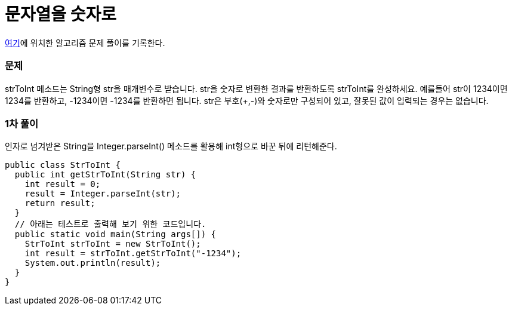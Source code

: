 = 문자열을 숫자로

:icons: font
:Author: Byeongsoon Jang
:Email: byeongsoon@wisoft.io
:Date: 2018.03.03
:Revision: 1.0

link:https://programmers.co.kr/learn/challenge_codes/112[여기]에
위치한 알고리즘 문제 풀이를 기록한다.

=== 문제

strToInt 메소드는 String형 str을 매개변수로 받습니다.
str을 숫자로 변환한 결과를 반환하도록 strToInt를 완성하세요.
예를들어 str이 1234이면 1234를 반환하고, -1234이면 -1234를 반환하면 됩니다.
str은 부호(+,-)와 숫자로만 구성되어 있고, 잘못된 값이 입력되는 경우는 없습니다.

=== 1차 풀이

인자로 넘겨받은 String을 Integer.parseInt() 메소드를 활용해 int형으로 바꾼 뒤에
리턴해준다.

[source, java]
----
public class StrToInt {
  public int getStrToInt(String str) {
    int result = 0;
    result = Integer.parseInt(str);
    return result;
  }
  // 아래는 테스트로 출력해 보기 위한 코드입니다.
  public static void main(String args[]) {
    StrToInt strToInt = new StrToInt();
    int result = strToInt.getStrToInt("-1234");
    System.out.println(result);
  }
}
----
